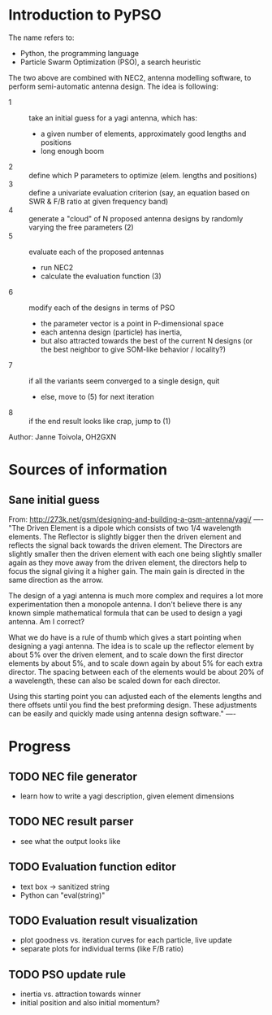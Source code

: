 * Introduction to PyPSO

The name refers to:
- Python, the programming language
- Particle Swarm Optimization (PSO), a search heuristic

The two above are combined with NEC2, antenna modelling software, to perform
semi-automatic antenna design. The idea is following:
- 1 :: take an initial guess for a yagi antenna, which has: 
  - a given number of elements, approximately good lengths and positions
  - long enough boom
- 2 :: define which P parameters to optimize (elem. lengths and positions)
- 3 :: define a univariate evaluation criterion (say, an equation based on
       SWR & F/B ratio at given frequency band)
- 4 :: generate a "cloud" of N proposed antenna designs by randomly varying
       the free parameters (2)
- 5 :: evaluate each of the proposed antennas
  - run NEC2
  - calculate the evaluation function (3)
- 6 :: modify each of the designs in terms of PSO
  - the parameter vector is a point in P-dimensional space
  - each antenna design (particle) has inertia,
  - but also attracted towards the best of the current N designs 
    (or the best neighbor to give SOM-like behavior / locality?)
- 7 :: if all the variants seem converged to a single design, quit
  - else, move to (5) for next iteration
- 8 :: if the end result looks like crap, jump to (1)

Author: Janne Toivola, OH2GXN


* Sources of information

** Sane initial guess
From: http://273k.net/gsm/designing-and-building-a-gsm-antenna/yagi/
----
"The Driven Element is a dipole which consists of two 1/4 wavelength
elements. The Reflector is slightly bigger then the driven element and
reflects the signal back towards the driven element. The Directors are
slightly smaller then the driven element with each one being slightly smaller
again as they move away from the driven element, the directors help to focus
the signal giving it a higher gain. The main gain is directed in the same
direction as the arrow.

The design of a yagi antenna is much more complex and requires a lot more
experimentation then a monopole antenna. I don't believe there is any known
simple mathematical formula that can be used to design a yagi antenna. Am I
correct?

What we do have is a rule of thumb which gives a start pointing when
designing a yagi antenna. The idea is to scale up the reflector element by
about 5% over the driven element, and to scale down the first director
elements by about 5%, and to scale down again by about 5% for each extra
director. The spacing between each of the elements would be about 20% of a
wavelength, these can also be scaled down for each director.

Using this starting point you can adjusted each of the elements lengths and
there offsets until you find the best preforming design. These adjustments
can be easily and quickly made using antenna design software."
----

* Progress
** TODO NEC file generator
- learn how to write a yagi description, given element dimensions
** TODO NEC result parser
- see what the output looks like
** TODO Evaluation function editor
- text box -> sanitized string
- Python can "eval(string)"
** TODO Evaluation result visualization
- plot goodness vs. iteration curves for each particle, live update
- separate plots for individual terms (like F/B ratio)
** TODO PSO update rule
- inertia vs. attraction towards winner
- initial position and also initial momentum?
